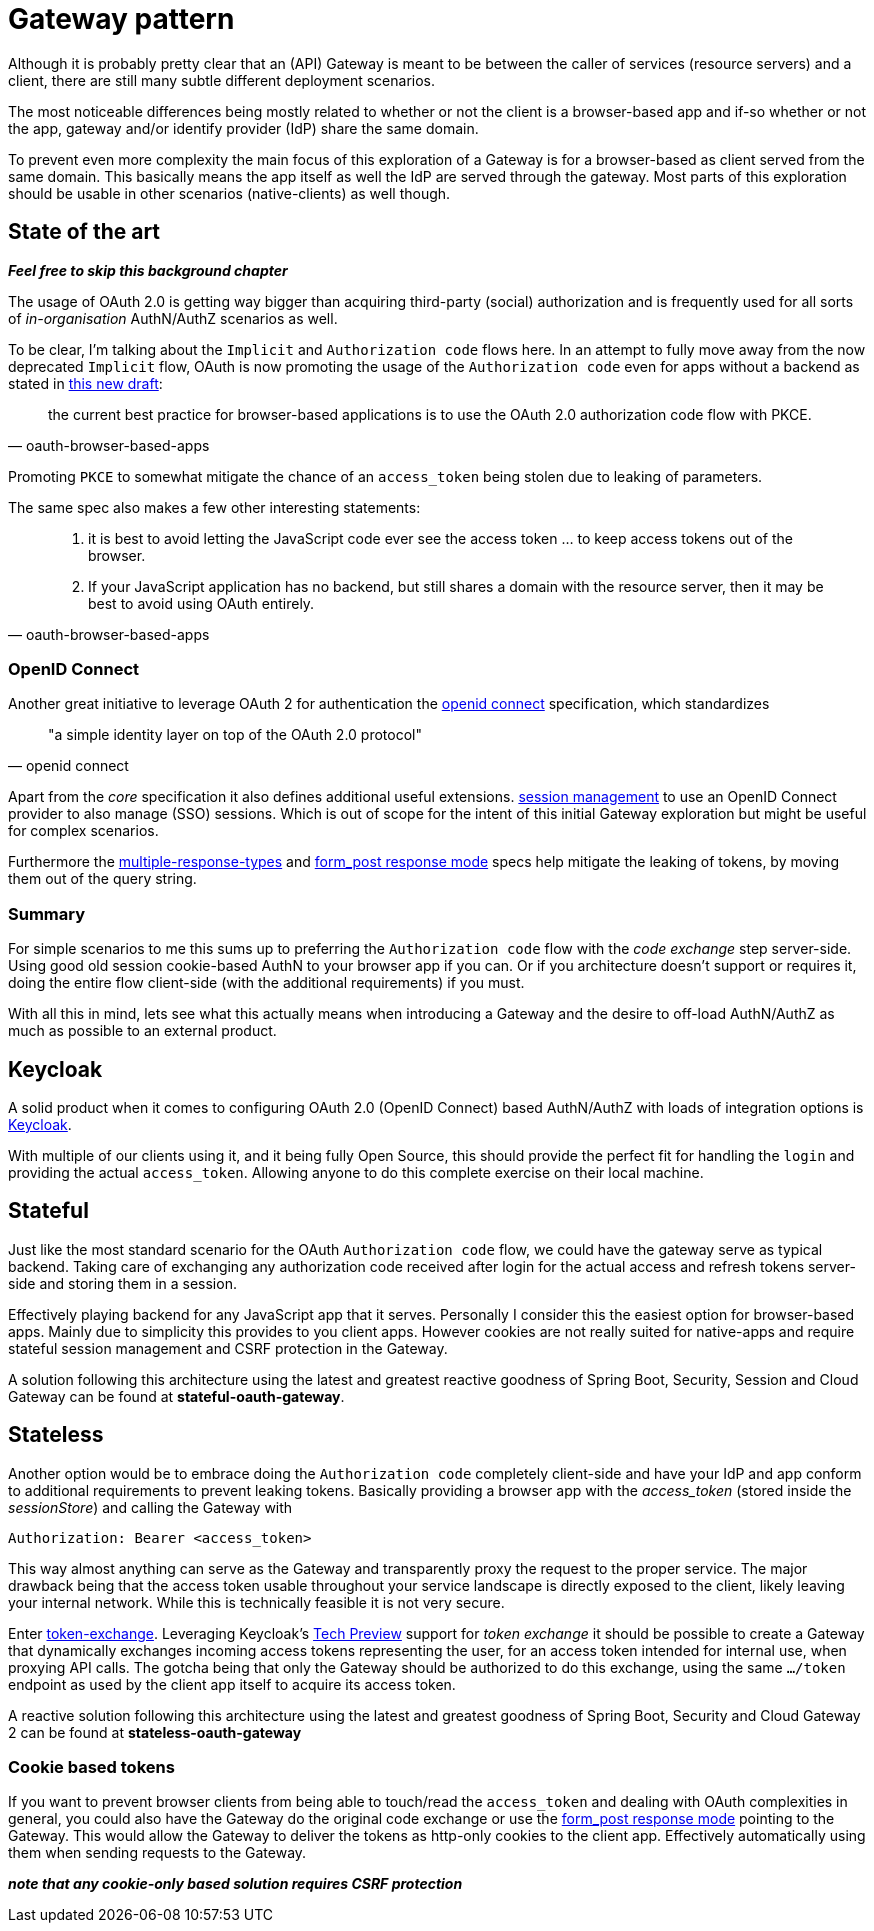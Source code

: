 = Gateway pattern

Although it is probably pretty clear that an (API) Gateway is meant to be between the caller of services (resource servers) and a client, there are still many subtle different deployment scenarios.

The most noticeable differences being mostly related to whether or not the client is a browser-based app and if-so whether or not the app, gateway and/or identify provider (IdP) share the same domain.

To prevent even more complexity the main focus of this exploration of a Gateway is for a browser-based as client served from the same domain.
This basically means the app itself as well the IdP are served through the gateway.
Most parts of this exploration should be usable in other scenarios (native-clients) as well though.

== State of the art

*_Feel free to skip this background chapter_*

The usage of OAuth 2.0 is getting way bigger than acquiring third-party (social) authorization and is frequently used for all sorts of _in-organisation_ AuthN/AuthZ scenarios as well.

To be clear, I'm talking about the `Implicit` and `Authorization code` flows here. In an attempt to fully move away from the now deprecated `Implicit` flow, OAuth is now promoting the usage of the `Authorization code` even for apps without a backend as stated in https://tools.ietf.org/html/draft-ietf-oauth-browser-based-apps-03[this new draft]:
[quote, oauth-browser-based-apps]
the current best practice for browser-based applications is to use the OAuth 2.0 authorization code flow with PKCE.

Promoting `PKCE` to somewhat mitigate the chance of an `access_token` being stolen due to leaking of parameters.

The same spec also makes a few other interesting statements:

[quote, oauth-browser-based-apps]
____
. it is best to avoid letting the JavaScript code ever see the access token ... to keep access tokens out of the browser.
. If your JavaScript application has no backend, but still shares a domain with the resource server, then it may be best to avoid using OAuth entirely.
____

=== OpenID Connect

Another great initiative to leverage OAuth 2 for authentication the https://openid.net/connect/[openid connect] specification, which standardizes
[quote, openid connect]
"a simple identity layer on top of the OAuth 2.0 protocol"

Apart from the _core_ specification it also defines additional useful extensions. https://openid.net/specs/openid-connect-session-1_0.html[session management] to use an OpenID Connect provider to also manage (SSO) sessions.
Which is out of scope for the intent of this initial Gateway exploration but might be useful for complex scenarios.

Furthermore the https://openid.net/specs/oauth-v2-multiple-response-types-1_0.html[multiple-response-types] and https://openid.net/specs/oauth-v2-form-post-response-mode-1_0.html[form_post response mode] specs help mitigate the leaking of tokens,
by moving them out of the query string.

=== Summary

For simple scenarios to me this sums up to preferring the `Authorization code` flow with the _code exchange_ step server-side. Using good old session cookie-based AuthN to your browser app if you can.
Or if you architecture doesn't support or requires it, doing the entire flow client-side (with the additional requirements) if you must.

With all this in mind, lets see what this actually means when introducing a Gateway and the desire to off-load AuthN/AuthZ as much as possible to an external product.


== Keycloak

A solid product when it comes to configuring OAuth 2.0 (OpenID Connect) based AuthN/AuthZ with loads of integration options is https://keycloak.org[Keycloak].

With multiple of our clients using it, and it being fully Open Source, this should provide the perfect fit for handling the `login` and providing the actual `access_token`.
Allowing anyone to do this complete exercise on their local machine.

== Stateful

Just like the most standard scenario for the OAuth `Authorization code` flow, we could have the gateway serve as typical backend. Taking care of exchanging any authorization code received after login for the actual access and refresh tokens server-side and storing them in a session.

Effectively playing backend for any JavaScript app that it serves. Personally I consider this the easiest option for browser-based apps. Mainly due to simplicity this provides to you client apps.
However cookies are not really suited for native-apps and require stateful session management and CSRF protection in the Gateway.

A solution following this architecture using the latest and greatest reactive goodness of Spring Boot, Security, Session and Cloud Gateway can be found at *stateful-oauth-gateway*.

== Stateless

Another option would be to embrace doing the `Authorization code` completely client-side and have your IdP and app conform to additional requirements to prevent leaking tokens.
Basically providing a browser app with the _access_token_ (stored inside the _sessionStore_) and calling the Gateway with

	Authorization: Bearer <access_token>

This way almost anything can serve as the Gateway and transparently proxy the request to the proper service. The major drawback being that the access token usable throughout your service landscape is directly exposed to the client, likely leaving your internal network. While this is technically feasible it is not very secure.

Enter https://tools.ietf.org/html/draft-ietf-oauth-token-exchange-19[token-exchange]. Leveraging Keycloak's https://www.keycloak.org/docs/latest/securing_apps/index.html#\_token-exchange[Tech Preview] support for __token exchange__ it should be possible to create a Gateway that dynamically exchanges incoming access tokens representing the user, for an access token intended for internal use, when proxying API calls. The gotcha being that only the Gateway should be authorized to do this exchange, using the same `.../token` endpoint as used by the client app itself to acquire its access token.

A reactive solution following this architecture using the latest and greatest goodness of Spring Boot, Security and Cloud Gateway 2 can be found at *stateless-oauth-gateway*

=== Cookie based tokens

If you want to prevent browser clients from being able to touch/read the `access_token` and dealing with OAuth complexities in general, you could also have the Gateway do the original code exchange or use the https://openid.net/specs/oauth-v2-form-post-response-mode-1_0.html[form_post response mode] pointing to the Gateway.
This would allow the Gateway to deliver the tokens as http-only cookies to the client app. Effectively automatically using them when sending requests to the Gateway.

*_note that any cookie-only based solution requires CSRF protection_*
